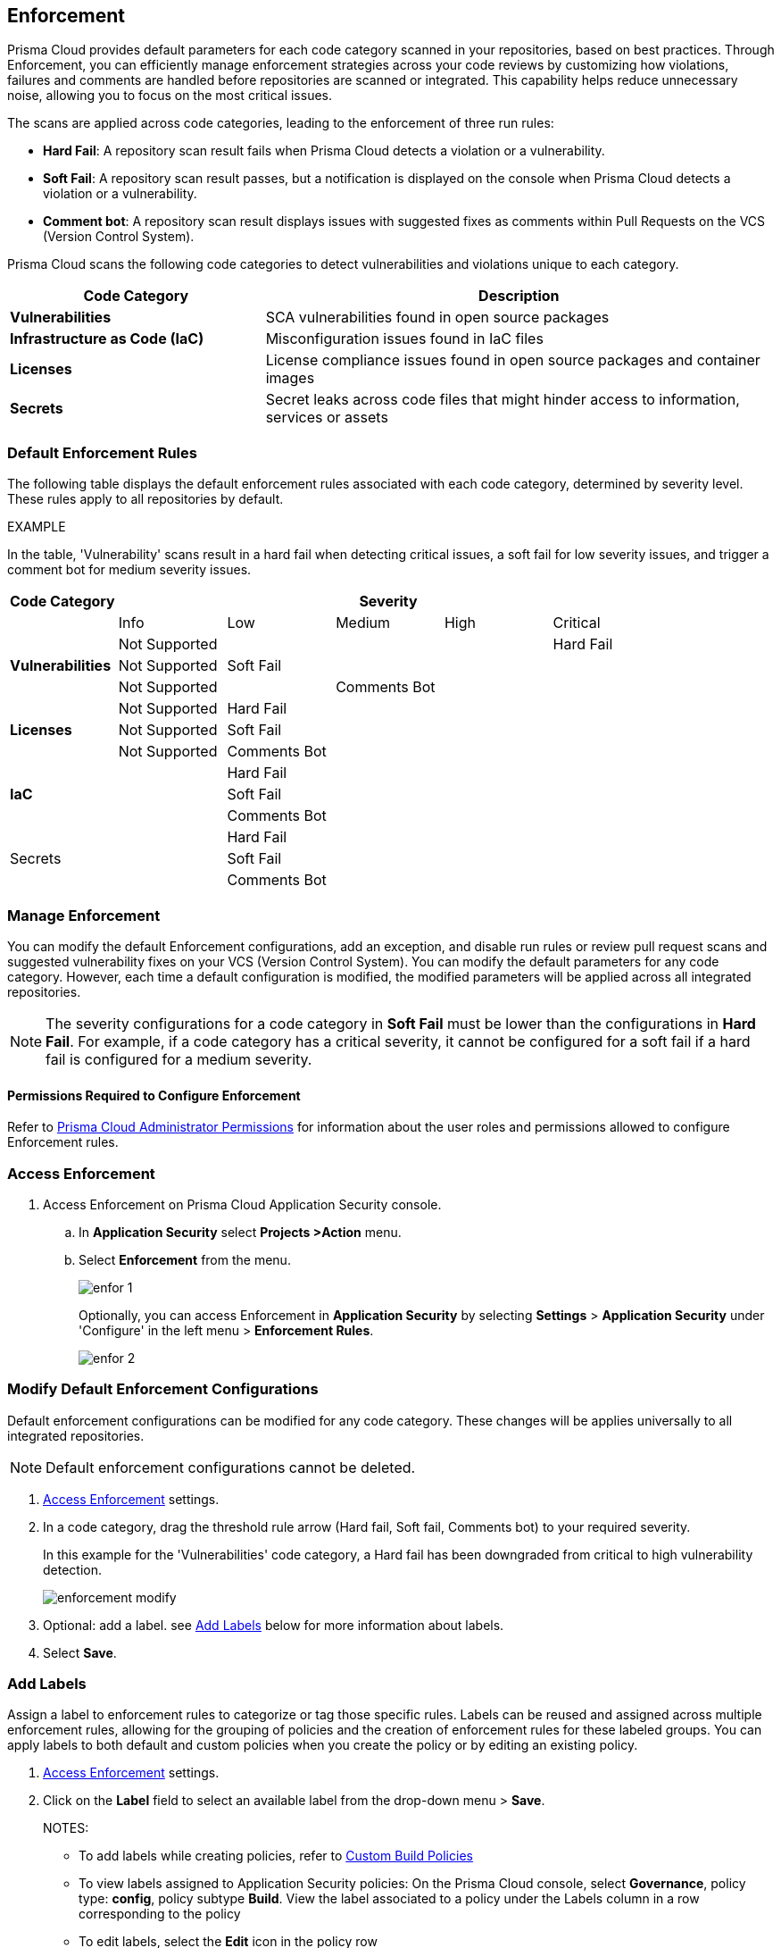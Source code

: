 == Enforcement

Prisma Cloud provides default parameters for each code category scanned in your repositories, based on best practices. Through Enforcement, you can efficiently manage enforcement strategies across your code reviews by customizing how violations, failures and comments are handled before repositories are scanned or integrated. This capability helps reduce unnecessary noise, allowing you to focus on the most critical issues.

////
Enforcement configurations scan every commit into your repository and suggest fix remedies, if any violation is detected, this is in addition to the scan that Prisma Cloud periodically performs on your repositories, the results for which are accessible on Projects.
////
The scans are applied across code categories, leading to the enforcement of three run rules:

* *Hard Fail*: A repository scan result fails when Prisma Cloud detects a violation or a vulnerability.

* *Soft Fail*: A repository scan result passes, but a notification is displayed on the console when Prisma Cloud detects a violation or a vulnerability.

* *Comment bot*: A repository scan result displays issues with suggested fixes as comments within Pull Requests on the VCS (Version Control System). 

Prisma Cloud scans the following code categories to detect vulnerabilities and violations unique to each category. 

[cols="1,2", options="header"]
|===
|Code Category | Description

|*Vulnerabilities*
|SCA vulnerabilities found in open source packages

|*Infrastructure as Code (IaC)*
|Misconfiguration issues found in IaC files

// |*CI/CD Risks*
// |Identifies vulnerabilities in CI/CD pipelines.

|*Licenses*
|License compliance issues found in open source packages and container images

|*Secrets*
|Secret leaks across code files that might hinder access to information, services or assets

|===

=== Default Enforcement Rules

The following table displays the default enforcement rules associated with each code category, determined by severity level. These rules apply to all repositories by default.

EXAMPLE

In the table, 'Vulnerability' scans result in a hard fail when detecting critical issues, a soft fail for low severity issues, and trigger a comment bot for medium severity issues. 

[cols="1,1,1,1,1,1", options="header"]
|===
|Code Category
5+| Severity

| | Info| Low | Medium | High | Critical

.3+|*Vulnerabilities*
| Not Supported|  |  |  | Hard Fail
| Not Supported |Soft Fail  |  |  |
| Not Supported | |Comments Bot  |  |

.3+|*Licenses*
| Not Supported |Hard Fail  |  |  |
| Not Supported |Soft Fail   |  |  |
| Not Supported |Comments Bot   |  |  |

.3+|*IaC*
| |Hard Fail  |  |  |
| |Soft Fail  |  |  |
| |Comments Bot  |  |  |

.3+|Secrets
| |Hard Fail  |  |  |
| |Soft Fail  |  |  |
| |Comments Bot  |  |  |

|===

=== Manage Enforcement 

You can modify the default Enforcement configurations, add an exception, and disable run rules or review pull request scans and suggested vulnerability fixes on your VCS (Version Control System). You can modify the default parameters for any code category.  However, each time a default configuration is modified, the modified parameters will be applied across all integrated repositories.

NOTE: The severity configurations for a code category in *Soft Fail* must be lower than the configurations in *Hard Fail*. For example, if a code category has a critical severity, it cannot be configured for a soft fail if a hard fail is configured for a medium severity.

==== Permissions Required to Configure Enforcement

Refer to xref:../../../administration/prisma-cloud-admin-permissions.adoc[Prisma Cloud Administrator Permissions] for information about the user roles and permissions allowed to configure Enforcement rules.

// * <<modify-default-enforcement, Modify the default parameters.>>



////
* <<turn-off-run-rule-scan-for-a-code-category, Turn off run rule scan for a code category.>>
+
You can choose to prevent an enforcement configuration from running a scan for one or more run rules for a code category. The parameter to turn off a scan for a code category can be an addition to either a default configuration or to an exception configuration. Turning the scan off for a run rule in a code category results in no code review scan.

+
For every failed scan result you can view the latest Pull Request (PR) of your repository within the Prisma Cloud console. Currently the ability to review violation fix suggestions and view the Pull Request (PR) scans that failed is supported only for Github repositories. From the Prisma Cloud console you can directly access your repositories in Github and remediate solutions through a Pull Request (PR).
////* <<review-fail-scans-and-suggestions-on-vcs, Review fail scans and suggestions on VCS (Version Control System).>>

////
[.task]

[#access-enforcement]
=== Access Enforcement

[.procedure]

. Access Enforcement on Prisma Cloud Application Security console.
.. In *Application Security* select *Projects >Action* menu.
.. Select *Enforcement* from the menu.
+
image::application-security/enfor-1.png[]
+
Optionally, you can access Enforcement in *Application Security* by selecting *Settings* > *Application Security* under 'Configure' in the left menu > *Enforcement Rules*.
+
image::application-security/enfor-2.png[]


[.task]

[#modify-default-enforcement]
=== Modify Default Enforcement Configurations

Default enforcement configurations can be modified for any code category. These changes will be applies universally to all integrated repositories.

NOTE: Default enforcement configurations cannot be deleted.

[.procedure]

// . <<access-enforcement,Access>> default enforcement configuration.

. <<access-enforcement,Access Enforcement>> settings.

. In a code category, drag the threshold rule arrow (Hard fail, Soft fail, Comments bot) to your required severity.
+
In this example for the 'Vulnerabilities' code category, a Hard fail has been downgraded from critical to high vulnerability detection. 
+
image::application-security/enforcement-modify.png[]

. Optional: add a label. see <<add-label,Add Labels>> below for more information about labels. 

. Select *Save*.

[.task]

[#add-label]
=== Add Labels

Assign a label to enforcement rules to categorize or tag those specific rules. Labels can be reused and assigned across multiple enforcement rules, allowing for the grouping of policies and the creation of enforcement rules for these labeled groups.
You can apply labels to both default and custom policies when you create the policy or by editing an existing policy.

[.procedure]

. <<access-enforcement,Access Enforcement>> settings.
. Click on the *Label* field to select an available label from the drop-down menu > *Save*.
+ 
NOTES:

* To add labels while creating policies, refer to xref:../../../governance/custom-build-policies/custom-build-policies.adoc[Custom Build Policies] 
* To view labels assigned to Application Security policies: On the Prisma Cloud console, select *Governance*, policy type: *config*, policy subtype *Build*. View the label associated to a policy under the Labels column in a row corresponding to the policy
* To edit labels, select the *Edit* icon in the policy row


[.task]

[#add-an-exception-to-enforcement]
=== Add an Exception

To ensure focus on critical issues and receive violation notifications for important repositories, add exceptions to Enforcement rules. You can add an exception for each code category that is applicable, but this only applies to repositories on which you have the required permissions. The exception configuration runs in addition to the default enforcement configurations.
Configuring an exception includes defining the scope of the exception, and specifying the repositories code categories and run rules that the exception will apply to.

[.procedure]

. <<access-enforcement,Access Enforcement>> settings.

. Select *Add Exception*.
+
image::application-security/enfor-6.png[]

. Add a *Description* to the new exception.
. Select the repositories you want to add the exception.
+
NOTE: You can only view repositories that you own.

. Modify a severity threshold corresponding to the required code category/ categories.

. Select *Save*.
+
EXAMPLE
+
image::application-security/enfor-21.png[]
+
NOTE: All exception configurations are listed on *Enforcement*.
+
image::application-security/enfor-22.png[]

==== Editing/Deleting an Exception

You can edit or delete exceptions.

* To edit an exception, hover over the Exception and then select *Edit* to configure the parameters. Select *Save* to save the modification to the exception.

* To delete an exception, select *Edit* and then select *Delete this exception*.

=== Disable Enforcement Rules

* Global disable: You can disable enforcement rules entirely: uncheck the *Enable default thresholds for soft-fail, hard-fail and comments bot in your code reviews* setting

* You can also <<turn-off-run-rule-scan-for-a-code-category,disable >> the severity threshold for a specific code category

[.task]

[#turn-off-run-rule-scan-for-a-code-category]
=== Disable a run rule for a code category

You can disable one or more run rules (hard-fail, soft-fail, comment-bot) for code categories. This applies to both a default configuration or to an exception.

NOTE: Disabling a run rule in a code category prevents running a scan for the selected rule.

[.procedure]

. Select a code category.

. Select *Off* corresponding to the category rule > *Save*.

